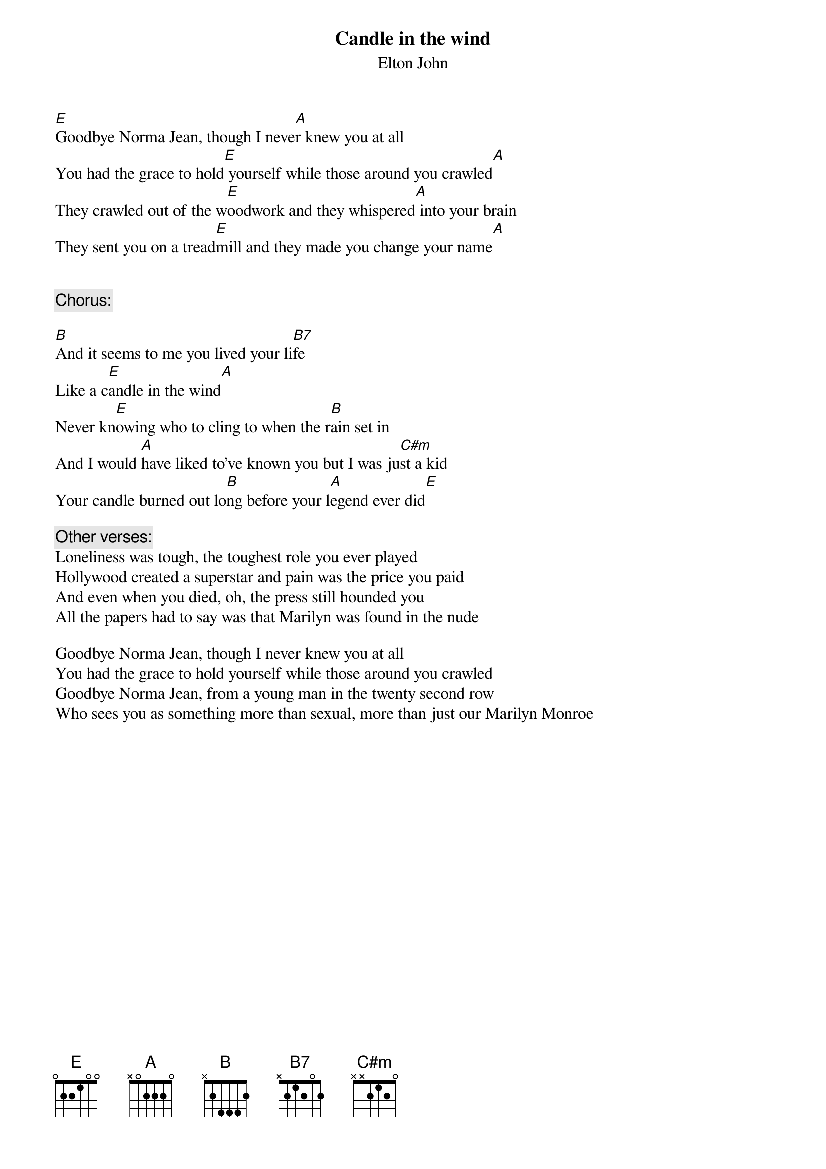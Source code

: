 {key: E}
# From singht@che.und.ac.za (Mr Terence Singh - PG)
{t:Candle in the wind}
{st:Elton John}

[E]Goodbye Norma Jean, though I neve[A]r knew you at all
You had the grace to hold[E] yourself while those around you crawled[A]
They crawled out of the w[E]oodwork and they whispered[A] into your brain
They sent you on a tread[E]mill and they made you change your name[A]


{c:Chorus:}

[B]And it seems to me you lived your li[B7]fe
Like a c[E]andle in the wind[A]
Never kn[E]owing who to cling to when the r[B]ain set in
And I would [A]have liked to've known you but I was ju[C#m]st a kid
Your candle burned out lo[B]ng before your l[A]egend ever did[E]

{c:Other verses:}
Loneliness was tough, the toughest role you ever played
Hollywood created a superstar and pain was the price you paid
And even when you died, oh, the press still hounded you
All the papers had to say was that Marilyn was found in the nude

Goodbye Norma Jean, though I never knew you at all
You had the grace to hold yourself while those around you crawled
Goodbye Norma Jean, from a young man in the twenty second row
Who sees you as something more than sexual, more than just our Marilyn Monroe
